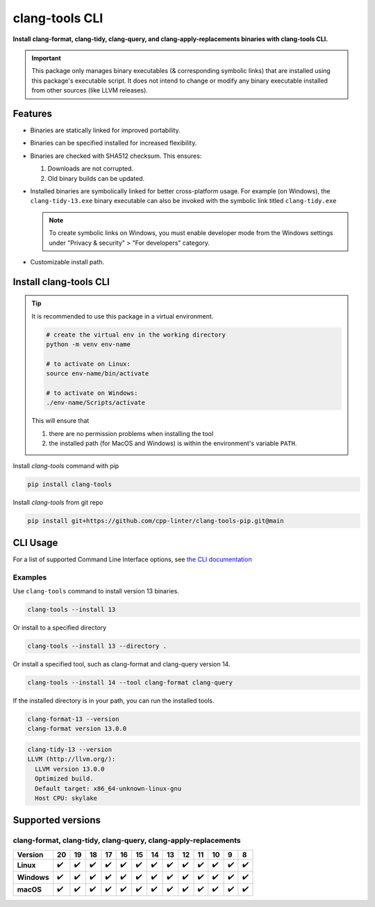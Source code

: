 clang-tools CLI
===============

**Install clang-format, clang-tidy, clang-query, and clang-apply-replacements binaries with clang-tools CLI.**

.. |latest-version| image:: https://img.shields.io/pypi/v/clang-tools?color=blue
    :target: https://pypi.org/project/clang-tools/
    :alt: PyPI
.. |python-test| image:: https://github.com/cpp-linter/clang-tools-pip/actions/workflows/python-test.yml/badge.svg
    :target: https://github.com/cpp-linter/clang-tools-pip/actions/workflows/python-test.yml
    :alt: Python test
.. |codecov-badge| image:: https://codecov.io/gh/cpp-linter/clang-tools-pip/branch/main/graph/badge.svg?token=40G5ZOIRRR
    :target: https://codecov.io/gh/cpp-linter/clang-tools-pip
    :alt: codecov
.. |sonar-badge| image:: https://sonarcloud.io/api/project_badges/measure?project=cpp-linter_clang-tools-pip&metric=alert_status
    :target: https://sonarcloud.io/summary/new_code?id=cpp-linter_clang-tools-pip
    :alt: sonarcloud
.. |platform-badge| image:: https://img.shields.io/badge/platform-linux--64%20%7C%20win--64%20%7C%20osx--64%20-blue
    :target: https://pypi.org/project/clang-tools/
    :alt: Platform
.. |pypi-badge| image:: https://img.shields.io/pypi/dw/clang-tools
    :target: https://pypistats.org/packages/clang-tools
    :alt: PyPI - Downloads

|latest-version| |python-test| |codecov-badge| |sonar-badge| |platform-badge| |pypi-badge|

.. important::
    This package only manages binary executables (& corresponding symbolic links) that
    are installed using this package's executable script. It does not intend to change or
    modify any binary executable installed from other sources (like LLVM releases).

Features
--------

- Binaries are statically linked for improved portability.
- Binaries can be specified installed for increased flexibility.
- Binaries are checked with SHA512 checksum. This ensures:

  1. Downloads are not corrupted.
  2. Old binary builds can be updated.
- Installed binaries are symbolically linked for better cross-platform usage.
  For example (on Windows), the ``clang-tidy-13.exe`` binary executable can
  also be invoked with the symbolic link titled ``clang-tidy.exe``

  .. note::
      To create symbolic links on Windows, you must enable developer mode
      from the Windows settings under "Privacy & security" > "For developers"
      category.
- Customizable install path.

Install clang-tools CLI
-----------------------

.. tip::
    It is recommended to use this package in a virtual environment.

    .. code-block:: bash

        # create the virtual env in the working directory
        python -m venv env-name

        # to activate on Linux:
        source env-name/bin/activate

        # to activate on Windows:
        ./env-name/Scripts/activate

    This will ensure that

    1. there are no permission problems when installing the tool
    2. the installed path (for MacOS and Windows) is within the environment's
       variable ``PATH``.

Install `clang-tools` command with pip

.. code-block:: shell

    pip install clang-tools

Install `clang-tools` from git repo

.. code-block:: shell

    pip install git+https://github.com/cpp-linter/clang-tools-pip.git@main

CLI Usage
---------

For a list of supported Command Line Interface options, see
`the CLI documentation <https://cpp-linter.github.io/clang-tools-pip/cli_args.html>`_

Examples
********

Use ``clang-tools`` command to install version 13 binaries.

.. code-block:: shell

    clang-tools --install 13

Or install to a specified directory

.. code-block:: shell

    clang-tools --install 13 --directory .

Or install a specified tool, such as clang-format and clang-query version 14.

.. code-block:: shell

    clang-tools --install 14 --tool clang-format clang-query

If the installed directory is in your path, you can run the installed tools.

.. code-block:: shell

    clang-format-13 --version
    clang-format version 13.0.0

.. code-block:: shell

    clang-tidy-13 --version
    LLVM (http://llvm.org/):
      LLVM version 13.0.0
      Optimized build.
      Default target: x86_64-unknown-linux-gnu
      Host CPU: skylake

Supported versions
------------------

clang-format, clang-tidy, clang-query, clang-apply-replacements
***************************************************************
.. csv-table::
    :header: "Version", "20", "19", "18", "17", "16", "15", "14", "13", "12", "11", "10", "9", "8"
    :stub-columns: 1

    Linux,✔️,✔️,✔️,✔️,✔️,✔️,✔️,✔️,✔️,✔️,✔️,✔️,✔️
    Windows,✔️,✔️,✔️,✔️,✔️,✔️,✔️,✔️,✔️,✔️,✔️,✔️,✔️
    macOS,✔️,✔️,✔️,✔️,✔️,✔️,✔️,✔️,✔️,✔️,✔️,✔️,✔️
